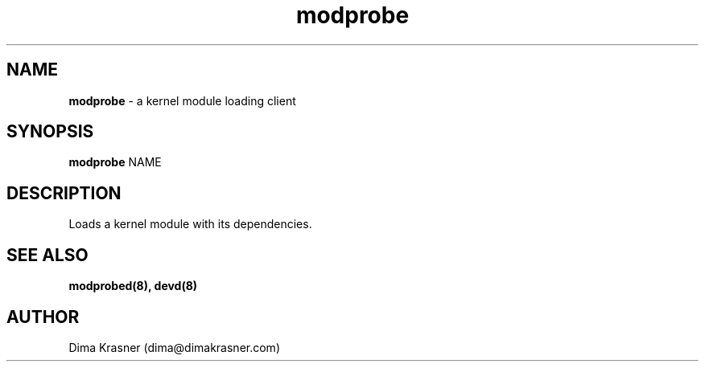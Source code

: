 .TH modprobe 8
.SH NAME
.B modprobe
\- a kernel module loading client
.SH SYNOPSIS
.B modprobe
NAME
.SH DESCRIPTION
Loads a kernel module with its dependencies.
.SH "SEE ALSO"
.B modprobed(8), devd(8)
.SH AUTHOR
Dima Krasner (dima@dimakrasner.com)
